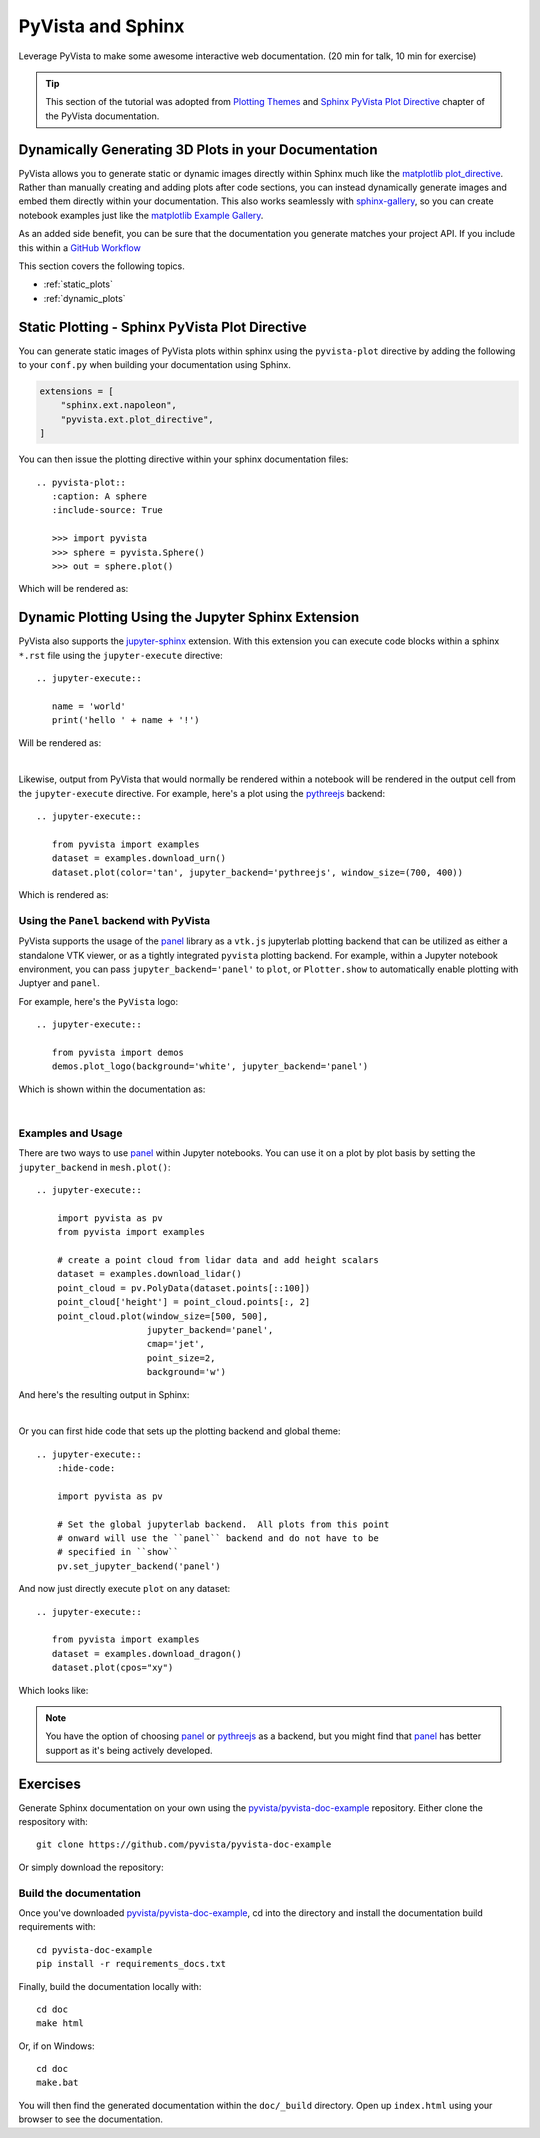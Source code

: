 .. _sphinx:

PyVista and Sphinx
==================

Leverage PyVista to make some awesome interactive web documentation. (20 min
for talk, 10 min for exercise)

.. tip::

    This section of the tutorial was adopted from `Plotting Themes
    <https://docs.pyvista.org/user-guide/themes.html>`_ and `Sphinx PyVista
    Plot Directive <https://docs.pyvista.org/extras/plot_directive.html>`_
    chapter of the PyVista documentation.

Dynamically Generating 3D Plots in your Documentation
-----------------------------------------------------
PyVista allows you to generate static or dynamic images directly within Sphinx
much like the `matplotlib plot_directive
<https://matplotlib.org/stable/api/sphinxext_plot_directive_api.html>`_. Rather
than manually creating and adding plots after code sections, you can instead
dynamically generate images and embed them directly within your
documentation. This also works seamlessly with `sphinx-gallery
<https://sphinx-gallery.github.io/>`_, so you can create notebook examples just
like the `matplotlib Example Gallery
<https://matplotlib.org/stable/gallery/index.html>`_.

As an added side benefit, you can be sure that the documentation you generate
matches your project API. If you include this within a `GitHub Workflow
<https://docs.github.com/en/actions/using-workflows/about-workflows>`_

This section covers the following topics.

- :ref:`static_plots`
- :ref:`dynamic_plots`

.. _static_plots:

Static Plotting - Sphinx PyVista Plot Directive
-----------------------------------------------
You can generate static images of PyVista plots within sphinx using the
``pyvista-plot`` directive by adding the following to your ``conf.py``
when building your documentation using Sphinx.

.. code:: python

   extensions = [
       "sphinx.ext.napoleon",
       "pyvista.ext.plot_directive",
   ]

You can then issue the plotting directive within your sphinx
documentation files::

   .. pyvista-plot::
      :caption: A sphere
      :include-source: True

      >>> import pyvista
      >>> sphere = pyvista.Sphere()
      >>> out = sphere.plot()

Which will be rendered as:

.. pyvista-plot::
   :caption: This is a default sphere
   :include-source: True

   >>> import pyvista
   >>> sphere = pyvista.Sphere()
   >>> out = sphere.plot()


.. _dynamic_plots:

Dynamic Plotting Using the Jupyter Sphinx Extension
---------------------------------------------------
PyVista also supports the `jupyter-sphinx
<https://jupyter-sphinx.readthedocs.io/>`_ extension. With this extension you
can execute code blocks within a sphinx ``*.rst`` file using the
``jupyter-execute`` directive::

  .. jupyter-execute::

     name = 'world'
     print('hello ' + name + '!')

Will be rendered as:

.. jupyter-execute::

   name = 'world'
   print('hello ' + name + '!')

|

Likewise, output from PyVista that would normally be rendered within a notebook
will be rendered in the output cell from the ``jupyter-execute`` directive. For
example, here's a plot using the `pythreejs
<https://github.com/jupyter-widgets/pythreejs>`_ backend::

  .. jupyter-execute::

     from pyvista import examples
     dataset = examples.download_urn()
     dataset.plot(color='tan', jupyter_backend='pythreejs', window_size=(700, 400))

Which is rendered as:

.. jupyter-execute::

   from pyvista import examples
   dataset = examples.download_urn()
   dataset.plot(color='tan', jupyter_backend='pythreejs', window_size=(700, 400))


Using the ``Panel`` backend with PyVista
~~~~~~~~~~~~~~~~~~~~~~~~~~~~~~~~~~~~~~~~
PyVista supports the usage of the `panel <https://github.com/holoviz/panel>`_
library as a ``vtk.js`` jupyterlab plotting backend that can be utilized as
either a standalone VTK viewer, or as a tightly integrated ``pyvista`` plotting
backend.  For example, within a Jupyter notebook environment, you can pass
``jupyter_backend='panel'`` to ``plot``, or ``Plotter.show`` to automatically
enable plotting with Juptyer and ``panel``.

For example, here's the ``PyVista`` logo::

   .. jupyter-execute::

      from pyvista import demos
      demos.plot_logo(background='white', jupyter_backend='panel')

Which is shown within the documentation as:

.. jupyter-execute::

   from pyvista import demos
   demos.plot_logo(background='white', jupyter_backend='panel')

|

Examples and Usage
~~~~~~~~~~~~~~~~~~
There are two ways to use `panel <https://github.com/holoviz/panel>`_ within
Jupyter notebooks.  You can use it on a plot by plot basis by setting the
``jupyter_backend`` in ``mesh.plot()``::

   .. jupyter-execute::

       import pyvista as pv
       from pyvista import examples

       # create a point cloud from lidar data and add height scalars
       dataset = examples.download_lidar()
       point_cloud = pv.PolyData(dataset.points[::100])
       point_cloud['height'] = point_cloud.points[:, 2]
       point_cloud.plot(window_size=[500, 500],
                        jupyter_backend='panel',
                        cmap='jet',
                        point_size=2,
                        background='w')

And here's the resulting output in Sphinx:

.. jupyter-execute::

    import pyvista as pv
    from pyvista import examples

    # create a point cloud from lidar data and add height scalars
    dataset = examples.download_lidar()
    point_cloud = pv.PolyData(dataset.points[::100])
    point_cloud['height'] = point_cloud.points[:, 2]
    point_cloud.plot(window_size=[500, 500],
                     jupyter_backend='panel',
                     cmap='jet',
                     point_size=2,
                     background='w')

|

Or you can first hide code that sets up the plotting backend and global theme::

   .. jupyter-execute::
       :hide-code:

       import pyvista as pv

       # Set the global jupyterlab backend.  All plots from this point
       # onward will use the ``panel`` backend and do not have to be
       # specified in ``show``
       pv.set_jupyter_backend('panel')

.. jupyter-execute::
   :hide-code:

   import pyvista as pv
   pv.set_jupyter_backend('panel')

And now just directly execute ``plot`` on any dataset::

   .. jupyter-execute::

      from pyvista import examples
      dataset = examples.download_dragon()
      dataset.plot(cpos="xy")

Which looks like:

.. jupyter-execute::

   from pyvista import examples
   dataset = examples.download_dragon()
   dataset.plot(cpos="xy")


.. note::
   You have the option of choosing `panel <https://github.com/holoviz/panel>`_
   or `pythreejs <https://github.com/jupyter-widgets/pythreejs>`_ as a backend,
   but you might find that `panel <https://github.com/holoviz/panel>`_ has
   better support as it's being actively developed.


Exercises
---------

Generate Sphinx documentation on your own using the
`pyvista/pyvista-doc-example <https://github.com/pyvista/pyvista-doc-example>`_
repository. Either clone the respository with::

  git clone https://github.com/pyvista/pyvista-doc-example

Or simply download the repository:

.. panels::

   `PyVista Documentation Example <https://github.com/pyvista/pyvista-doc-example>`_

   +++

    .. link-button:: https://github.com/pyvista/pyvista-doc-example/archive/refs/heads/main.zip
        :text: Download Zip
        :classes: btn-outline-primary btn-block stretched-link


Build the documentation
~~~~~~~~~~~~~~~~~~~~~~~

Once you've downloaded `pyvista/pyvista-doc-example
<https://github.com/pyvista/pyvista-doc-example>`_, cd into the directory and
install the documentation build requirements with::

  cd pyvista-doc-example
  pip install -r requirements_docs.txt

Finally, build the documentation locally with::

  cd doc
  make html

Or, if on Windows::

  cd doc
  make.bat

You will then find the generated documentation within the ``doc/_build``
directory. Open up ``index.html`` using your browser to see the documentation.
